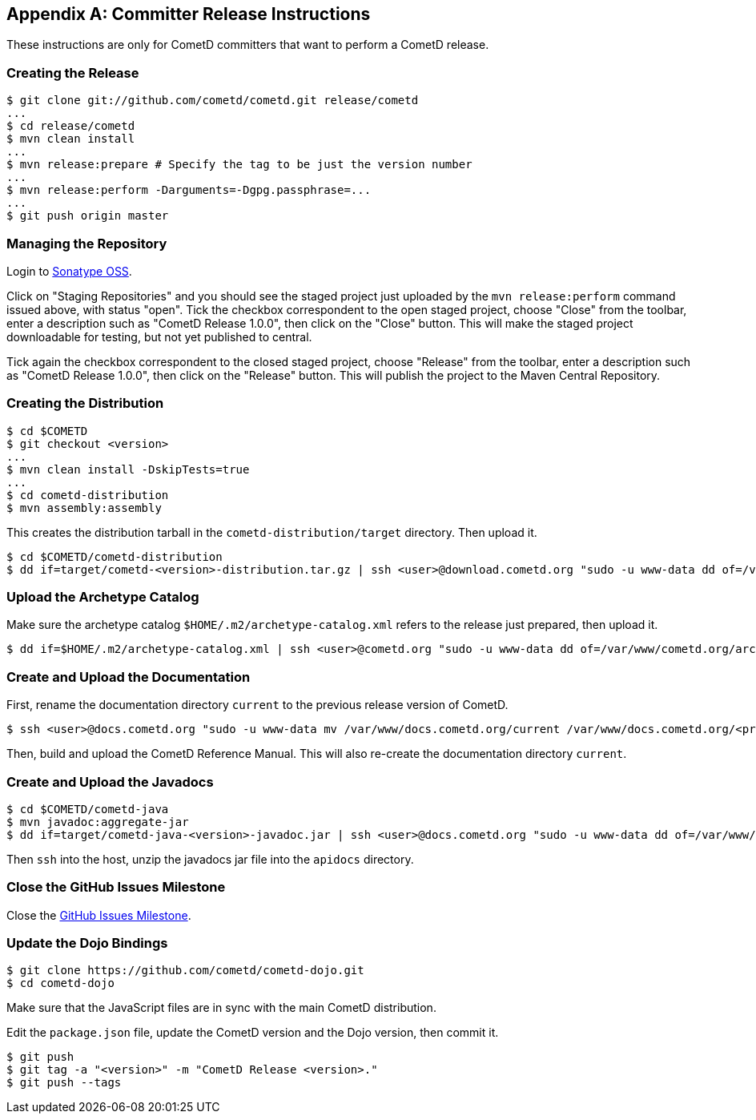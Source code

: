 
:numbered!:

[appendix]
[[_release]]
== Committer Release Instructions

These instructions are only for CometD committers that want to perform a CometD release.

[[_release_create]]
=== Creating the Release

----
$ git clone git://github.com/cometd/cometd.git release/cometd
...
$ cd release/cometd
$ mvn clean install
...
$ mvn release:prepare # Specify the tag to be just the version number
...
$ mvn release:perform -Darguments=-Dgpg.passphrase=...
...
$ git push origin master
----

[[_release_repository]]
=== Managing the Repository

Login to http://oss.sonatype.org[Sonatype OSS].

Click on "Staging Repositories" and you should see the staged project just
uploaded by the `mvn release:perform` command issued above, with status "open".
Tick the checkbox correspondent to the open staged project, choose "Close" from
the toolbar, enter a description such as "CometD Release 1.0.0", then click on
the "Close" button.
This will make the staged project downloadable for testing, but not yet published to central.

Tick again the checkbox correspondent to the closed staged project, choose "Release"
from the toolbar, enter a description such as "CometD Release 1.0.0", then click
on the "Release" button.
This will publish the project to the Maven Central Repository.

[[_release_distribution]]
=== Creating the Distribution

----
$ cd $COMETD
$ git checkout <version>
...
$ mvn clean install -DskipTests=true
...
$ cd cometd-distribution
$ mvn assembly:assembly
----

This creates the distribution tarball in the `cometd-distribution/target` directory.
Then upload it.

----
$ cd $COMETD/cometd-distribution
$ dd if=target/cometd-<version>-distribution.tar.gz | ssh <user>@download.cometd.org "sudo -u www-data dd of=/var/www/download.cometd.org/cometd-<version>-distribution.tar.gz"
----

[[_release_archetype]]
=== Upload the Archetype Catalog

Make sure the archetype catalog `$HOME/.m2/archetype-catalog.xml` refers to
the release just prepared, then upload it.

----
$ dd if=$HOME/.m2/archetype-catalog.xml | ssh <user>@cometd.org "sudo -u www-data dd of=/var/www/cometd.org/archetype-catalog.xml"
----

[[_release_docs]]
=== Create and Upload the Documentation

First, rename the documentation directory `current` to the previous release version of CometD.

----
$ ssh <user>@docs.cometd.org "sudo -u www-data mv /var/www/docs.cometd.org/current /var/www/docs.cometd.org/<previous-version>"
----

Then, build and upload the CometD Reference Manual.
This will also re-create the documentation directory `current`.

[[_release_javadocs]]
=== Create and Upload the Javadocs

----
$ cd $COMETD/cometd-java
$ mvn javadoc:aggregate-jar
$ dd if=target/cometd-java-<version>-javadoc.jar | ssh <user>@docs.cometd.org "sudo -u www-data dd of=/var/www/docs.cometd.org/current/cometd-java-<version>-javadoc.jar"
----

Then `ssh` into the host, unzip the javadocs jar file into the `apidocs` directory.

[[_release_issues]]
=== Close the GitHub Issues Milestone

Close the https://github.com/cometd/cometd/milestones[GitHub Issues Milestone].

[[_release_dojo]]
=== Update the Dojo Bindings

----
$ git clone https://github.com/cometd/cometd-dojo.git
$ cd cometd-dojo
----

Make sure that the JavaScript files are in sync with the main CometD distribution.

Edit the `package.json` file, update the CometD version and the Dojo version,
then commit it.

----
$ git push
$ git tag -a "<version>" -m "CometD Release <version>."
$ git push --tags
----

:numbered:
